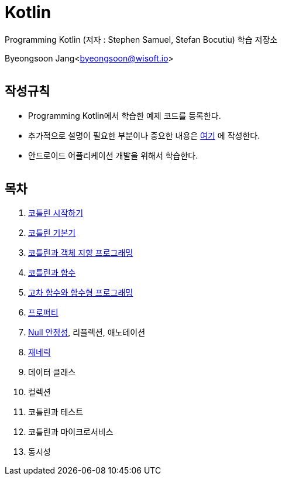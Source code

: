 Kotlin
======

:icons: font
:Author: Byeongsoon Jang
:Email: byeongsoon@wisoft.io
:Date: 2018.02.12
:Revision: 1.0
:imagesdir: ./image

Programming Kotlin
(저자 : Stephen Samuel,‎ Stefan Bocutiu) 학습 저장소

Byeongsoon Jang<byeongsoon@wisoft.io>

|===
|===

== 작성규칙

** Programming Kotlin에서 학습한 예제 코드를 등록한다.
** 추가적으로 설명이 필요한 부분이나 중요한 내용은
link:https://github.com/ByeongSoon/TIL/tree/master/Kotlin[여기]
에 작성한다.
** 안드로이드 어플리케이션 개발을 위해서 학습한다.

|===
|===

== 목차

. link:https://github.com/ByeongSoon/Kotlin/blob/master/ch01_%EC%BD%94%ED%8B%80%EB%A6%B0%EC%8B%9C%EC%9E%91%ED%95%98%EA%B8%B0/src/HelloWorld.kt[코틀린 시작하기]
. link:https://github.com/ByeongSoon/Kotlin/tree/master/ch02_%EC%BD%94%ED%8B%80%EB%A6%B0%EA%B8%B0%EB%B3%B8%EA%B8%B0/src[코틀린 기본기]
. link:https://github.com/ByeongSoon/Kotlin/blob/master/ch03_%EC%BD%94%ED%8B%80%EB%A6%B0%EA%B3%BC%EA%B0%9D%EC%B2%B4%EC%A7%80%ED%96%A5/src/OOpinKotlin.kt[코틀린과 객체 지향 프로그래밍]
. link:https://github.com/ByeongSoon/Kotlin/blob/master/ch04_%ED%95%A8%EC%88%98%EC%99%80%20%EC%BD%94%ED%8B%80%EB%A6%B0/src/FunctionsInsKotlin.kt[코틀린과 함수]
. link:https://github.com/ByeongSoon/Kotlin/tree/master/ch05_%EA%B3%A0%EC%B0%A8%ED%95%A8%EC%88%98/src[고차 함수와 함수형 프로그래밍]
. link:https://github.com/ByeongSoon/Kotlin/blob/master/ch06_%ED%94%84%EB%A1%9C%ED%8D%BC%ED%8B%B0/src/Properties.kt[프로퍼티]
. link:https://github.com/ByeongSoon/Kotlin/tree/master/ch07_%EB%84%90%EC%95%88%EC%A0%95%EC%84%B1/src[Null 안정성], 리플렉션, 애노테이션
. link:https://github.com/ByeongSoon/Kotlin/blob/master/ch08_%EC%9E%AC%EB%84%A4%EB%A6%AD/src/GenericTest.kt[재네릭]
. 데이터 클래스
. 컬렉션
. 코틀린과 테스트
. 코틀린과 마이크로서비스
. 동시성

|===
|===
